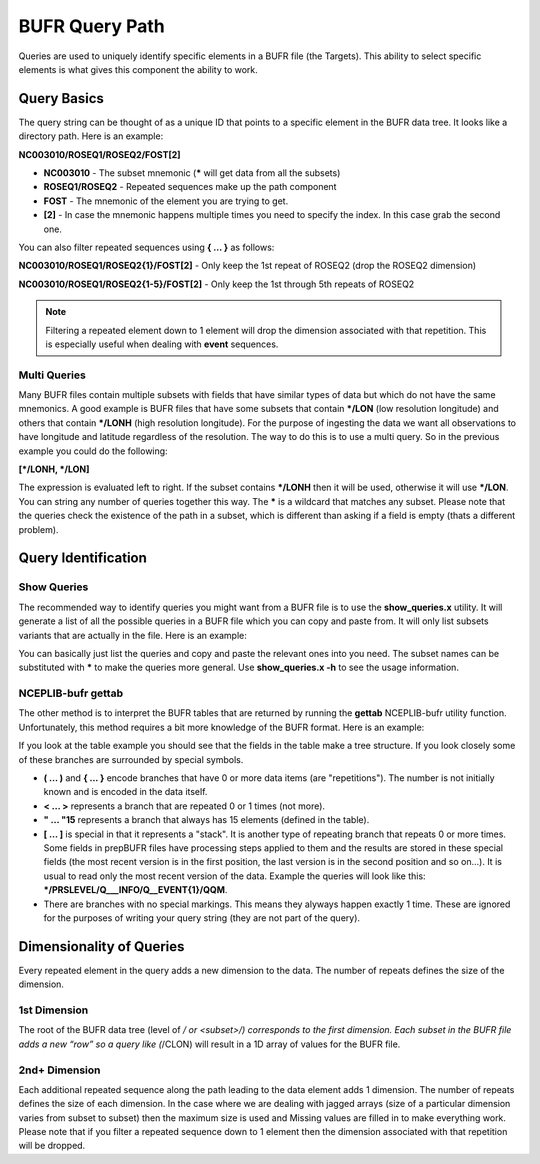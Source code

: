 .. _bufr-query-path:

BUFR Query Path
===============

Queries are used to uniquely identify specific elements in a BUFR file (the Targets). This ability to select specific
elements is what gives this component the ability to work.

Query Basics
------------

The query string can be thought of as a unique ID that points to a specific element in the BUFR
data tree. It looks like a directory path. Here is an example:

**NC003010/ROSEQ1/ROSEQ2/FOST[2]**

- **NC003010** - The subset mnemonic (**\*** will get data from all the subsets)
- **ROSEQ1/ROSEQ2** - Repeated sequences make up the path component
- **FOST** - The mnemonic of the element you are trying to get.
- **[2]** - In case the mnemonic happens multiple times you need to specify the index. In this case
  grab the second one.

You can also filter repeated sequences using **\{ ... \}** as follows:

**NC003010/ROSEQ1/ROSEQ2{1}/FOST[2]**  - Only keep the 1st repeat of ROSEQ2 (drop the ROSEQ2 dimension)

**NC003010/ROSEQ1/ROSEQ2{1-5}/FOST[2]** - Only keep the 1st through 5th repeats of ROSEQ2

.. note::
  Filtering a repeated element down to 1 element will drop the dimension associated with that
  repetition. This is especially useful when dealing with **event** sequences.

Multi Queries
~~~~~~~~~~~~~

Many BUFR files contain multiple subsets with fields that have similar types of data but which do not have the same
mnemonics. A good example is BUFR files that have some subsets that contain ***/LON** (low resolution longitude) and
others that contain ***/LONH** (high resolution longitude). For the purpose of ingesting the data we want all
observations to have longitude and latitude regardless of the resolution. The way to do this is to use a multi query. So
in the previous example you could do the following:

**[\*/LONH, \*/LON]**

The expression is evaluated left to right. If the subset contains ***/LONH** then it will be used, otherwise it will use
***/LON**. You can string any number of queries together this way. The **\*** is a wildcard that matches any subset.
Please note that the queries check the existence of the path in a subset, which is different than asking if a field is
empty (thats a different problem).

Query Identification
--------------------

Show Queries
~~~~~~~~~~~~~

The recommended way to identify queries you might want from a BUFR file is to use the **show_queries.x**
utility. It will generate a list of all the possible queries in a BUFR file which you can copy and paste from.
It will only list subsets variants that are actually in the file. Here is an example:

.. image:: images/BUFR_show_queries.png
    :width: 60%
    :align: center
    :alt: Print Queries Output

You can basically just list the queries and copy and paste the relevant ones into you need. The subset names can be
substituted with **\*** to make the queries more general. Use **show_queries.x -h** to see the usage information.

NCEPLIB-bufr gettab
~~~~~~~~~~~~~~~~~~~

The other method is to interpret the BUFR tables that are returned by running the **gettab** NCEPLIB-bufr utility
function. Unfortunately, this method requires a bit more knowledge of the BUFR format. Here is an example:

.. image:: images/BUFR_NCEPLIB_table.png
    :width: 75%
    :align: center
    :alt: Print Queries Output

If you look at the table example you should see that the fields in the table make a tree structure. If you look closely
some of these branches are surrounded by special symbols.

* **( ... )** and **{ ... }** encode branches that have 0 or more data items (are "repetitions"). The number is
  not initially known and is encoded in the data itself.
* **< ... >** represents a branch that are repeated 0 or 1 times (not more).
* **" ... "15** represents a branch that always has 15 elements (defined in the table).
* **[ ... ]** is special in that it represents a "stack". It is another type of repeating branch that repeats 0 or more
  times. Some fields in prepBUFR files have processing steps applied to them and the results are stored in these special
  fields (the most recent version is in the first position, the last version is
  in the second position and so on...). It is usual to read only the most recent version of the data. Example the
  queries will look like this: **\*/PRSLEVEL/Q___INFO/Q__EVENT{1}/QQM**.
* There are branches with no special markings. This means they alyways happen exactly 1 time. These are ignored for the
  purposes of writing your query string (they are not part of the query).

Dimensionality of Queries
-------------------------

Every repeated element in the query adds a new dimension to the data. The number of repeats defines the size of the
dimension.

1st Dimension
~~~~~~~~~~~~~

The root of the BUFR data tree (level of */ or <subset>/) corresponds to the first dimension. Each subset in the BUFR
file adds a new “row” so a query like (*/CLON) will result in a 1D array of values for the BUFR file.

2nd+ Dimension
~~~~~~~~~~~~~~

Each additional repeated sequence along the path leading to the data element adds 1 dimension. The number of repeats
defines the size of each dimension. In the case where we are dealing with jagged arrays (size of a particular dimension
varies from subset to subset) then the maximum size is used and Missing values are filled in to make everything work.
Please note that if you filter a repeated sequence down to 1 element then the dimension associated with that repetition
will be dropped.
